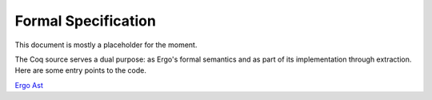 Formal Specification
====================

This document is mostly a placeholder for the moment.

The Coq source serves a dual purpose: as Ergo's formal semantics and as part of its implementation through extraction. Here are some entry points to the code.

`Ergo Ast`_

.. _Ergo Ast: _static/specification/ErgoSpec.Ergo.Lang.Ergo.html